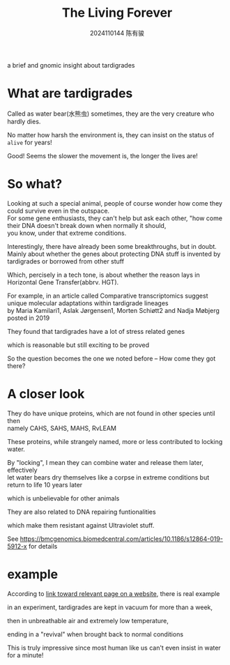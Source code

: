 #+TITLE: The Living Forever
#+AUTHOR: 2024110144 陈有骏
#+LATEX_COMPILER: xelatex
#+LATEX_CLASS: article
#+LATEX_CLASS_OPTIONS: [a4paper,10pt]
#+LATEX_HEADER: \usepackage[margin=0.5in]{geometry}
#+LATEX_HEADER: \usepackage{xeCJK}
#+OPTIONS: \n:t toc:nil num:nil date:nil

#+begin_comment
ddl: May 20th
#+end_comment

#+begin_center
a brief and gnomic insight about tardigrades
#+end_center

* What are tardigrades
Called as water bear(水熊虫) sometimes, they are the very creature who hardly dies.

No matter how harsh the environment is, they can insist on the status of =alive= for years!

Good! Seems the slower the movement is, the longer the lives are!

* So what?
Looking at such a special animal, people of course wonder how come they could survive even in the outspace.
For some gene enthusiasts, they can't help but ask each other, "how come their DNA doesn't break down when normally it should,
you know, under that extreme conditions.

Interestingly, there have already been some breakthroughs, but in doubt.
Mainly about whether the genes about protecting DNA stuff is invented by tardigrades or borrowed from other stuff

Which, percisely in a tech tone, is about whether the reason lays in Horizontal Gene Transfer(abbrv. HGT).

For example, in an article called Comparative transcriptomics suggest unique molecular adaptations within tardigrade lineages\\
by Maria Kamilari1, Aslak Jørgensen1, Morten Schiøtt2 and Nadja Møbjerg posted in 2019

They found that tardigrades have a lot of stress related genes

which is reasonable but still exciting to be proved

So the question becomes the one we noted before -- How come they got there?

* A closer look
They do have unique proteins, which are not found in other species until then\\
namely CAHS, SAHS, MAHS, RvLEAM

These proteins, while strangely named, more or less contributed to locking water.

By "locking", I mean they can combine water and release them later, effectively\\
let water bears dry themselves like a corpse in extreme conditions but return to life 10 years later

which is unbelievable for other animals

They are also related to DNA repairing funtionalities

which make them resistant against Ultraviolet stuff.

See [[https://bmcgenomics.biomedcentral.com/articles/10.1186/s12864-019-5912-x][https://bmcgenomics.biomedcentral.com/articles/10.1186/s12864-019-5912-x]] for details

* example
According to [[https://www.britannica.com/animal/tardigrade][link toward relevant page on a website]], there is real example

in an experiment, tardigrades are kept in vacuum for more than a week,

then in unbreathable air and extremely low temperature,

ending in a "revival" when brought back to normal conditions

This is truly impressive since most human like us can't even insist in water for a minute!

